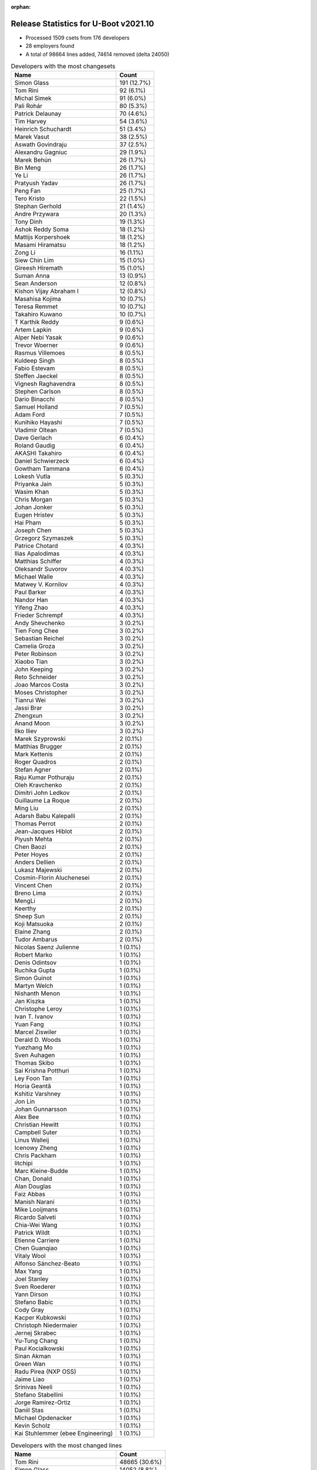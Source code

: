 :orphan:

Release Statistics for U-Boot v2021.10
======================================

* Processed 1509 csets from 176 developers

* 28 employers found

* A total of 98664 lines added, 74614 removed (delta 24050)

.. table:: Developers with the most changesets
   :widths: auto

   =================================  =====
   Name                               Count
   =================================  =====
   Simon Glass                        191 (12.7%)
   Tom Rini                           92 (6.1%)
   Michal Simek                       91 (6.0%)
   Pali Rohár                         80 (5.3%)
   Patrick Delaunay                   70 (4.6%)
   Tim Harvey                         54 (3.6%)
   Heinrich Schuchardt                51 (3.4%)
   Marek Vasut                        38 (2.5%)
   Aswath Govindraju                  37 (2.5%)
   Alexandru Gagniuc                  29 (1.9%)
   Marek Behún                        26 (1.7%)
   Bin Meng                           26 (1.7%)
   Ye Li                              26 (1.7%)
   Pratyush Yadav                     26 (1.7%)
   Peng Fan                           25 (1.7%)
   Tero Kristo                        22 (1.5%)
   Stephan Gerhold                    21 (1.4%)
   Andre Przywara                     20 (1.3%)
   Tony Dinh                          19 (1.3%)
   Ashok Reddy Soma                   18 (1.2%)
   Mattijs Korpershoek                18 (1.2%)
   Masami Hiramatsu                   18 (1.2%)
   Zong Li                            16 (1.1%)
   Siew Chin Lim                      15 (1.0%)
   Gireesh Hiremath                   15 (1.0%)
   Suman Anna                         13 (0.9%)
   Sean Anderson                      12 (0.8%)
   Kishon Vijay Abraham I             12 (0.8%)
   Masahisa Kojima                    10 (0.7%)
   Teresa Remmet                      10 (0.7%)
   Takahiro Kuwano                    10 (0.7%)
   T Karthik Reddy                    9 (0.6%)
   Artem Lapkin                       9 (0.6%)
   Alper Nebi Yasak                   9 (0.6%)
   Trevor Woerner                     9 (0.6%)
   Rasmus Villemoes                   8 (0.5%)
   Kuldeep Singh                      8 (0.5%)
   Fabio Estevam                      8 (0.5%)
   Steffen Jaeckel                    8 (0.5%)
   Vignesh Raghavendra                8 (0.5%)
   Stephen Carlson                    8 (0.5%)
   Dario Binacchi                     8 (0.5%)
   Samuel Holland                     7 (0.5%)
   Adam Ford                          7 (0.5%)
   Kunihiko Hayashi                   7 (0.5%)
   Vladimir Oltean                    7 (0.5%)
   Dave Gerlach                       6 (0.4%)
   Roland Gaudig                      6 (0.4%)
   AKASHI Takahiro                    6 (0.4%)
   Daniel Schwierzeck                 6 (0.4%)
   Gowtham Tammana                    6 (0.4%)
   Lokesh Vutla                       5 (0.3%)
   Priyanka Jain                      5 (0.3%)
   Wasim Khan                         5 (0.3%)
   Chris Morgan                       5 (0.3%)
   Johan Jonker                       5 (0.3%)
   Eugen Hristev                      5 (0.3%)
   Hai Pham                           5 (0.3%)
   Joseph Chen                        5 (0.3%)
   Grzegorz Szymaszek                 5 (0.3%)
   Patrice Chotard                    4 (0.3%)
   Ilias Apalodimas                   4 (0.3%)
   Matthias Schiffer                  4 (0.3%)
   Oleksandr Suvorov                  4 (0.3%)
   Michael Walle                      4 (0.3%)
   Matwey V. Kornilov                 4 (0.3%)
   Paul Barker                        4 (0.3%)
   Nandor Han                         4 (0.3%)
   Yifeng Zhao                        4 (0.3%)
   Frieder Schrempf                   4 (0.3%)
   Andy Shevchenko                    3 (0.2%)
   Tien Fong Chee                     3 (0.2%)
   Sebastian Reichel                  3 (0.2%)
   Camelia Groza                      3 (0.2%)
   Peter Robinson                     3 (0.2%)
   Xiaobo Tian                        3 (0.2%)
   John Keeping                       3 (0.2%)
   Reto Schneider                     3 (0.2%)
   Joao Marcos Costa                  3 (0.2%)
   Moses Christopher                  3 (0.2%)
   Tianrui Wei                        3 (0.2%)
   Jassi Brar                         3 (0.2%)
   Zhengxun                           3 (0.2%)
   Anand Moon                         3 (0.2%)
   Ilko Iliev                         3 (0.2%)
   Marek Szyprowski                   2 (0.1%)
   Matthias Brugger                   2 (0.1%)
   Mark Kettenis                      2 (0.1%)
   Roger Quadros                      2 (0.1%)
   Stefan Agner                       2 (0.1%)
   Raju Kumar Pothuraju               2 (0.1%)
   Oleh Kravchenko                    2 (0.1%)
   Dimitri John Ledkov                2 (0.1%)
   Guillaume La Roque                 2 (0.1%)
   Ming Liu                           2 (0.1%)
   Adarsh Babu Kalepalli              2 (0.1%)
   Thomas Perrot                      2 (0.1%)
   Jean-Jacques Hiblot                2 (0.1%)
   Piyush Mehta                       2 (0.1%)
   Chen Baozi                         2 (0.1%)
   Peter Hoyes                        2 (0.1%)
   Anders Dellien                     2 (0.1%)
   Lukasz Majewski                    2 (0.1%)
   Cosmin-Florin Aluchenesei          2 (0.1%)
   Vincent Chen                       2 (0.1%)
   Breno Lima                         2 (0.1%)
   MengLi                             2 (0.1%)
   Keerthy                            2 (0.1%)
   Sheep Sun                          2 (0.1%)
   Koji Matsuoka                      2 (0.1%)
   Elaine Zhang                       2 (0.1%)
   Tudor Ambarus                      2 (0.1%)
   Nicolas Saenz Julienne             1 (0.1%)
   Robert Marko                       1 (0.1%)
   Denis Odintsov                     1 (0.1%)
   Ruchika Gupta                      1 (0.1%)
   Simon Guinot                       1 (0.1%)
   Martyn Welch                       1 (0.1%)
   Nishanth Menon                     1 (0.1%)
   Jan Kiszka                         1 (0.1%)
   Christophe Leroy                   1 (0.1%)
   Ivan T. Ivanov                     1 (0.1%)
   Yuan Fang                          1 (0.1%)
   Marcel Ziswiler                    1 (0.1%)
   Derald D. Woods                    1 (0.1%)
   Yuezhang Mo                        1 (0.1%)
   Sven Auhagen                       1 (0.1%)
   Thomas Skibo                       1 (0.1%)
   Sai Krishna Potthuri               1 (0.1%)
   Ley Foon Tan                       1 (0.1%)
   Horia Geantă                       1 (0.1%)
   Kshitiz Varshney                   1 (0.1%)
   Jon Lin                            1 (0.1%)
   Johan Gunnarsson                   1 (0.1%)
   Alex Bee                           1 (0.1%)
   Christian Hewitt                   1 (0.1%)
   Campbell Suter                     1 (0.1%)
   Linus Walleij                      1 (0.1%)
   Icenowy Zheng                      1 (0.1%)
   Chris Packham                      1 (0.1%)
   litchipi                           1 (0.1%)
   Marc Kleine-Budde                  1 (0.1%)
   Chan, Donald                       1 (0.1%)
   Alan Douglas                       1 (0.1%)
   Faiz Abbas                         1 (0.1%)
   Manish Narani                      1 (0.1%)
   Mike Looijmans                     1 (0.1%)
   Ricardo Salveti                    1 (0.1%)
   Chia-Wei Wang                      1 (0.1%)
   Patrick Wildt                      1 (0.1%)
   Etienne Carriere                   1 (0.1%)
   Chen Guanqiao                      1 (0.1%)
   Vitaly Wool                        1 (0.1%)
   Alfonso Sánchez-Beato              1 (0.1%)
   Max Yang                           1 (0.1%)
   Joel Stanley                       1 (0.1%)
   Sven Roederer                      1 (0.1%)
   Yann Dirson                        1 (0.1%)
   Stefano Babic                      1 (0.1%)
   Cody Gray                          1 (0.1%)
   Kacper Kubkowski                   1 (0.1%)
   Christoph Niedermaier              1 (0.1%)
   Jernej Skrabec                     1 (0.1%)
   Yu-Tung Chang                      1 (0.1%)
   Paul Kocialkowski                  1 (0.1%)
   Sinan Akman                        1 (0.1%)
   Green Wan                          1 (0.1%)
   Radu Pirea (NXP OSS)               1 (0.1%)
   Jaime Liao                         1 (0.1%)
   Srinivas Neeli                     1 (0.1%)
   Stefano Stabellini                 1 (0.1%)
   Jorge Ramirez-Ortiz                1 (0.1%)
   Daniil Stas                        1 (0.1%)
   Michael Opdenacker                 1 (0.1%)
   Kevin Scholz                       1 (0.1%)
   Kai Stuhlemmer (ebee Engineering)  1 (0.1%)
   =================================  =====


.. table:: Developers with the most changed lines
   :widths: auto

   =================================  =====
   Name                               Count
   =================================  =====
   Tom Rini                           48665 (30.6%)
   Simon Glass                        14052 (8.8%)
   Peng Fan                           8037 (5.1%)
   Marek Vasut                        6463 (4.1%)
   Joseph Chen                        5161 (3.2%)
   Tim Harvey                         4466 (2.8%)
   Elaine Zhang                       4389 (2.8%)
   Zong Li                            3994 (2.5%)
   Patrick Delaunay                   3410 (2.1%)
   Aswath Govindraju                  3202 (2.0%)
   Michal Simek                       2657 (1.7%)
   Tien Fong Chee                     2547 (1.6%)
   Masami Hiramatsu                   2163 (1.4%)
   Tero Kristo                        2122 (1.3%)
   Siew Chin Lim                      1925 (1.2%)
   Pratyush Yadav                     1906 (1.2%)
   Ye Li                              1793 (1.1%)
   Sean Anderson                      1790 (1.1%)
   Yifeng Zhao                        1658 (1.0%)
   Stephan Gerhold                    1643 (1.0%)
   Peter Robinson                     1578 (1.0%)
   Dave Gerlach                       1550 (1.0%)
   Ashok Reddy Soma                   1456 (0.9%)
   Pali Rohár                         1432 (0.9%)
   Trevor Woerner                     1352 (0.8%)
   Steffen Jaeckel                    1326 (0.8%)
   Alexandru Gagniuc                  1220 (0.8%)
   Adam Ford                          1187 (0.7%)
   Jean-Jacques Hiblot                1174 (0.7%)
   Roland Gaudig                      1120 (0.7%)
   Tianrui Wei                        1029 (0.6%)
   Jassi Brar                         938 (0.6%)
   Nandor Han                         933 (0.6%)
   Keerthy                            931 (0.6%)
   Chris Morgan                       800 (0.5%)
   Kunihiko Hayashi                   781 (0.5%)
   Lokesh Vutla                       778 (0.5%)
   Alan Douglas                       760 (0.5%)
   Zhengxun                           754 (0.5%)
   Paul Barker                        730 (0.5%)
   Andre Przywara                     706 (0.4%)
   Linus Walleij                      667 (0.4%)
   Johan Jonker                       643 (0.4%)
   Vignesh Raghavendra                642 (0.4%)
   Hai Pham                           622 (0.4%)
   Heinrich Schuchardt                599 (0.4%)
   Tony Dinh                          584 (0.4%)
   Marek Behún                        573 (0.4%)
   Masahisa Kojima                    517 (0.3%)
   Ilias Apalodimas                   482 (0.3%)
   Dario Binacchi                     479 (0.3%)
   Fabio Estevam                      457 (0.3%)
   Kishon Vijay Abraham I             456 (0.3%)
   Joao Marcos Costa                  452 (0.3%)
   Teresa Remmet                      450 (0.3%)
   T Karthik Reddy                    406 (0.3%)
   Stephen Carlson                    398 (0.3%)
   Radu Pirea (NXP OSS)               368 (0.2%)
   Takahiro Kuwano                    358 (0.2%)
   Samuel Holland                     339 (0.2%)
   Sebastian Reichel                  314 (0.2%)
   Gireesh Hiremath                   301 (0.2%)
   Daniel Schwierzeck                 274 (0.2%)
   Alper Nebi Yasak                   254 (0.2%)
   Bin Meng                           226 (0.1%)
   Kevin Scholz                       220 (0.1%)
   Jorge Ramirez-Ortiz                218 (0.1%)
   Suman Anna                         214 (0.1%)
   Mattijs Korpershoek                206 (0.1%)
   Kuldeep Singh                      187 (0.1%)
   Vladimir Oltean                    135 (0.1%)
   Ilko Iliev                         134 (0.1%)
   Wasim Khan                         129 (0.1%)
   Artem Lapkin                       121 (0.1%)
   Michael Walle                      110 (0.1%)
   Yu-Tung Chang                      106 (0.1%)
   Guillaume La Roque                 81 (0.1%)
   Moses Christopher                  76 (0.0%)
   Vincent Chen                       75 (0.0%)
   Sinan Akman                        73 (0.0%)
   AKASHI Takahiro                    70 (0.0%)
   Koji Matsuoka                      65 (0.0%)
   Patrice Chotard                    62 (0.0%)
   Matwey V. Kornilov                 60 (0.0%)
   Rasmus Villemoes                   57 (0.0%)
   Eugen Hristev                      57 (0.0%)
   Roger Quadros                      55 (0.0%)
   Gowtham Tammana                    48 (0.0%)
   Jaime Liao                         46 (0.0%)
   Etienne Carriere                   44 (0.0%)
   Matthias Schiffer                  42 (0.0%)
   Priyanka Jain                      41 (0.0%)
   Derald D. Woods                    40 (0.0%)
   Frieder Schrempf                   39 (0.0%)
   Matthias Brugger                   37 (0.0%)
   Breno Lima                         37 (0.0%)
   Peter Hoyes                        36 (0.0%)
   Andy Shevchenko                    35 (0.0%)
   Jon Lin                            32 (0.0%)
   Grzegorz Szymaszek                 30 (0.0%)
   Manish Narani                      30 (0.0%)
   Piyush Mehta                       28 (0.0%)
   Kshitiz Varshney                   27 (0.0%)
   Yann Dirson                        27 (0.0%)
   Oleksandr Suvorov                  25 (0.0%)
   Lukasz Majewski                    24 (0.0%)
   Ruchika Gupta                      24 (0.0%)
   Camelia Groza                      22 (0.0%)
   Xiaobo Tian                        22 (0.0%)
   Stefan Agner                       21 (0.0%)
   Michael Opdenacker                 21 (0.0%)
   Sai Krishna Potthuri               20 (0.0%)
   Kai Stuhlemmer (ebee Engineering)  19 (0.0%)
   Nishanth Menon                     18 (0.0%)
   Marcel Ziswiler                    18 (0.0%)
   Oleh Kravchenko                    17 (0.0%)
   Reto Schneider                     16 (0.0%)
   MengLi                             16 (0.0%)
   Chris Packham                      16 (0.0%)
   litchipi                           16 (0.0%)
   Daniil Stas                        15 (0.0%)
   Ming Liu                           13 (0.0%)
   Marc Kleine-Budde                  13 (0.0%)
   Paul Kocialkowski                  13 (0.0%)
   John Keeping                       11 (0.0%)
   Anand Moon                         9 (0.0%)
   Tudor Ambarus                      9 (0.0%)
   Alfonso Sánchez-Beato              9 (0.0%)
   Marek Szyprowski                   8 (0.0%)
   Raju Kumar Pothuraju               8 (0.0%)
   Chen Baozi                         8 (0.0%)
   Mark Kettenis                      6 (0.0%)
   Dimitri John Ledkov                6 (0.0%)
   Sheep Sun                          6 (0.0%)
   Denis Odintsov                     6 (0.0%)
   Ivan T. Ivanov                     6 (0.0%)
   Mike Looijmans                     6 (0.0%)
   Vitaly Wool                        6 (0.0%)
   Cosmin-Florin Aluchenesei          5 (0.0%)
   Kacper Kubkowski                   5 (0.0%)
   Adarsh Babu Kalepalli              4 (0.0%)
   Sven Auhagen                       4 (0.0%)
   Ley Foon Tan                       4 (0.0%)
   Chia-Wei Wang                      4 (0.0%)
   Cody Gray                          4 (0.0%)
   Thomas Perrot                      3 (0.0%)
   Anders Dellien                     3 (0.0%)
   Martyn Welch                       3 (0.0%)
   Alex Bee                           3 (0.0%)
   Faiz Abbas                         3 (0.0%)
   Chen Guanqiao                      3 (0.0%)
   Jernej Skrabec                     3 (0.0%)
   Green Wan                          3 (0.0%)
   Robert Marko                       2 (0.0%)
   Jan Kiszka                         2 (0.0%)
   Yuezhang Mo                        2 (0.0%)
   Christian Hewitt                   2 (0.0%)
   Icenowy Zheng                      2 (0.0%)
   Patrick Wildt                      2 (0.0%)
   Max Yang                           2 (0.0%)
   Joel Stanley                       2 (0.0%)
   Sven Roederer                      2 (0.0%)
   Stefano Babic                      2 (0.0%)
   Christoph Niedermaier              2 (0.0%)
   Stefano Stabellini                 2 (0.0%)
   Nicolas Saenz Julienne             1 (0.0%)
   Simon Guinot                       1 (0.0%)
   Christophe Leroy                   1 (0.0%)
   Yuan Fang                          1 (0.0%)
   Thomas Skibo                       1 (0.0%)
   Horia Geantă                       1 (0.0%)
   Johan Gunnarsson                   1 (0.0%)
   Campbell Suter                     1 (0.0%)
   Chan, Donald                       1 (0.0%)
   Ricardo Salveti                    1 (0.0%)
   Srinivas Neeli                     1 (0.0%)
   =================================  =====


.. table:: Developers with the most lines removed
   :widths: auto

   =================================  =====
   Name                               Count
   =================================  =====
   Tom Rini                           46519 (62.3%)
   Simon Glass                        1414 (1.9%)
   Linus Walleij                      667 (0.9%)
   Patrick Delaunay                   331 (0.4%)
   Ilias Apalodimas                   293 (0.4%)
   Sean Anderson                      274 (0.4%)
   Ilko Iliev                         124 (0.2%)
   Stephen Carlson                    56 (0.1%)
   Suman Anna                         40 (0.1%)
   Derald D. Woods                    34 (0.0%)
   Xiaobo Tian                        20 (0.0%)
   Michael Walle                      15 (0.0%)
   Oleksandr Suvorov                  11 (0.0%)
   Lukasz Majewski                    5 (0.0%)
   Bin Meng                           2 (0.0%)
   Anand Moon                         2 (0.0%)
   Jan Kiszka                         2 (0.0%)
   Kai Stuhlemmer (ebee Engineering)  1 (0.0%)
   Ivan T. Ivanov                     1 (0.0%)
   Anders Dellien                     1 (0.0%)
   Yuezhang Mo                        1 (0.0%)
   =================================  =====


.. table:: Developers with the most signoffs (total 326)
   :widths: auto

   ================================  =====
   Name                              Count
   ================================  =====
   Lokesh Vutla                      108 (33.1%)
   Michal Simek                      37 (11.3%)
   Neil Armstrong                    28 (8.6%)
   Tom Rini                          13 (4.0%)
   Peng Fan                          12 (3.7%)
   Kishon Vijay Abraham I            10 (3.1%)
   Andre Przywara                    10 (3.1%)
   Alexandru Gagniuc                 8 (2.5%)
   Marek Vasut                       7 (2.1%)
   Heinrich Schuchardt               6 (1.8%)
   Tero Kristo                       6 (1.8%)
   Jon Lin                           5 (1.5%)
   Guillaume La Roque                5 (1.5%)
   Ashok Reddy Soma                  5 (1.5%)
   Oleksandr Suvorov                 4 (1.2%)
   Markus Niebel                     4 (1.2%)
   Matthias Brugger                  4 (1.2%)
   Vignesh Raghavendra               4 (1.2%)
   Minkyu Kang                       3 (0.9%)
   Dave Gerlach                      3 (0.9%)
   Masami Hiramatsu                  3 (0.9%)
   Aswath Govindraju                 3 (0.9%)
   David Abdurachmanov               2 (0.6%)
   Jagan Teki                        2 (0.6%)
   Jonathan Balkind                  2 (0.6%)
   Roger Quadros                     2 (0.6%)
   Mattijs Korpershoek               2 (0.6%)
   T Karthik Reddy                   2 (0.6%)
   Hai Pham                          2 (0.6%)
   Jean-Jacques Hiblot               2 (0.6%)
   Ye Li                             2 (0.6%)
   Siew Chin Lim                     2 (0.6%)
   Patrick Delaunay                  1 (0.3%)
   Suman Anna                        1 (0.3%)
   Jan Kiszka                        1 (0.3%)
   Tom Warren                        1 (0.3%)
   Kever Yang                        1 (0.3%)
   Timothée Cercueil                 1 (0.3%)
   Murali Karicheri                  1 (0.3%)
   Robert Jones                      1 (0.3%)
   Paul Walmsley                     1 (0.3%)
   Alessandro Temil                  1 (0.3%)
   Praneeth Bajjuri                  1 (0.3%)
   Priyanka Jain                     1 (0.3%)
   Nishanth Menon                    1 (0.3%)
   Tudor Ambarus                     1 (0.3%)
   Patrice Chotard                   1 (0.3%)
   Marek Behún                       1 (0.3%)
   Pratyush Yadav                    1 (0.3%)
   Tien Fong Chee                    1 (0.3%)
   ================================  =====


.. table:: Developers with the most reviews (total 832)
   :widths: auto

   ================================  =====
   Name                              Count
   ================================  =====
   Stefan Roese                      124 (14.9%)
   Simon Glass                       120 (14.4%)
   Patrice Chotard                   52 (6.2%)
   Jagan Teki                        50 (6.0%)
   Marek Behún                       45 (5.4%)
   Jaehoon Chung                     42 (5.0%)
   Ramon Fried                       38 (4.6%)
   Kever Yang                        36 (4.3%)
   Chris Packham                     31 (3.7%)
   Bin Meng                          30 (3.6%)
   Priyanka Jain                     28 (3.4%)
   Leo Yu-Chi Liang                  28 (3.4%)
   Heinrich Schuchardt               21 (2.5%)
   Heiko Schocher                    20 (2.4%)
   Patrick Delaunay                  13 (1.6%)
   Pali Rohár                        13 (1.6%)
   Sean Anderson                     11 (1.3%)
   Miquel Raynal                     11 (1.3%)
   Alexandru Gagniuc                 9 (1.1%)
   Linus Walleij                     9 (1.1%)
   Fabio Estevam                     9 (1.1%)
   Pratyush Yadav                    8 (1.0%)
   Tom Rini                          7 (0.8%)
   Andre Przywara                    7 (0.8%)
   Walter Lozano                     7 (0.8%)
   Rick Chen                         6 (0.7%)
   Patrick Wildt                     5 (0.6%)
   Neil Armstrong                    4 (0.5%)
   Ashok Reddy Soma                  4 (0.5%)
   Nishanth Menon                    4 (0.5%)
   Ilias Apalodimas                  4 (0.5%)
   Konstantin Porotchkin             4 (0.5%)
   Ye Li                             3 (0.4%)
   Suman Anna                        3 (0.4%)
   Igor Opaniuk                      3 (0.4%)
   Nicolas Saenz Julienne            2 (0.2%)
   Jernej Skrabec                    2 (0.2%)
   Mark Kettenis                     2 (0.2%)
   Marcel Ziswiler                   2 (0.2%)
   Peng Fan                          1 (0.1%)
   Masami Hiramatsu                  1 (0.1%)
   Andy Wu                           1 (0.1%)
   Asherah Connor                    1 (0.1%)
   Qu Wenruo                         1 (0.1%)
   Biju Bas                          1 (0.1%)
   Heiko Stuebner                    1 (0.1%)
   Jens Wiklander                    1 (0.1%)
   Horatiu Vultur                    1 (0.1%)
   Ley Foon Tan                      1 (0.1%)
   Daniel Schwierzeck                1 (0.1%)
   Sebastian Reichel                 1 (0.1%)
   Joao Marcos Costa                 1 (0.1%)
   Paul Barker                       1 (0.1%)
   Steffen Jaeckel                   1 (0.1%)
   ================================  =====


.. table:: Developers with the most test credits (total 67)
   :widths: auto

   ================================  =====
   Name                              Count
   ================================  =====
   Chris Packham                     26 (38.8%)
   Patrice Chotard                   14 (20.9%)
   Simon Glass                       10 (14.9%)
   Patrick Wildt                     3 (4.5%)
   Michal Simek                      2 (3.0%)
   Jaehoon Chung                     1 (1.5%)
   Pali Rohár                        1 (1.5%)
   Tom Rini                          1 (1.5%)
   Andre Przywara                    1 (1.5%)
   Suman Anna                        1 (1.5%)
   Igor Opaniuk                      1 (1.5%)
   Masami Hiramatsu                  1 (1.5%)
   Tudor Ambarus                     1 (1.5%)
   Derald D. Woods                   1 (1.5%)
   Sughosh Ganu                      1 (1.5%)
   Stefan Agner                      1 (1.5%)
   Keerthy                           1 (1.5%)
   ================================  =====


.. table:: Developers who gave the most tested-by credits (total 67)
   :widths: auto

   =================================  =====
   Name                               Count
   =================================  =====
   Pali Rohár                         24 (35.8%)
   Marek Behún                        13 (19.4%)
   Bin Meng                           7 (10.4%)
   Stephan Gerhold                    4 (6.0%)
   Ye Li                              3 (4.5%)
   Joao Marcos Costa                  3 (4.5%)
   Ashok Reddy Soma                   2 (3.0%)
   Ilias Apalodimas                   2 (3.0%)
   Alexandru Gagniuc                  1 (1.5%)
   Jernej Skrabec                     1 (1.5%)
   Dave Gerlach                       1 (1.5%)
   Aswath Govindraju                  1 (1.5%)
   Kai Stuhlemmer (ebee Engineering)  1 (1.5%)
   Kevin Scholz                       1 (1.5%)
   Marek Szyprowski                   1 (1.5%)
   Ming Liu                           1 (1.5%)
   Adam Ford                          1 (1.5%)
   =================================  =====


.. table:: Developers with the most report credits (total 10)
   :widths: auto

   ================================  =====
   Name                              Count
   ================================  =====
   Tom Rini                          3 (30.0%)
   Marek Behún                       1 (10.0%)
   Keerthy                           1 (10.0%)
   Walter Lozano                     1 (10.0%)
   Minkyu Kang                       1 (10.0%)
   Jan Kiszka                        1 (10.0%)
   Andreas Schwab                    1 (10.0%)
   Fu Wei                            1 (10.0%)
   ================================  =====


.. table:: Developers who gave the most report credits (total 10)
   :widths: auto

   ================================  =====
   Name                              Count
   ================================  =====
   Simon Glass                       4 (40.0%)
   Tom Rini                          3 (30.0%)
   Dave Gerlach                      1 (10.0%)
   Dimitri John Ledkov               1 (10.0%)
   Tianrui Wei                       1 (10.0%)
   ================================  =====


.. table:: Top changeset contributors by employer
   :widths: auto

   ==================================  =====
   Name                                Count
   ==================================  =====
   (Unknown)                           577 (38.2%)
   Google, Inc.                        191 (12.7%)
   Texas Instruments                   141 (9.3%)
   Konsulko Group                      93 (6.2%)
   AMD                                 91 (6.0%)
   NXP                                 86 (5.7%)
   ST Microelectronics                 74 (4.9%)
   Linaro                              44 (2.9%)
   DENX Software Engineering           43 (2.8%)
   Xilinx                              35 (2.3%)
   ARM                                 24 (1.6%)
   Intel                               21 (1.4%)
   BayLibre SAS                        20 (1.3%)
   Rockchip                            12 (0.8%)
   Phytec                              10 (0.7%)
   Renesas Electronics                 7 (0.5%)
   Socionext Inc.                      7 (0.5%)
   Toradex                             6 (0.4%)
   Weidmüller Interface GmbH & Co. KG  6 (0.4%)
   Bootlin                             4 (0.3%)
   Collabora Ltd.                      4 (0.3%)
   Ronetix                             3 (0.2%)
   SUSE                                3 (0.2%)
   Wind River                          2 (0.1%)
   Samsung                             2 (0.1%)
   Sony                                1 (0.1%)
   Pengutronix                         1 (0.1%)
   Siemens                             1 (0.1%)
   ==================================  =====


.. table:: Top lines changed by employer
   :widths: auto

   ==================================  =====
   Name                                Count
   ==================================  =====
   Konsulko Group                      48671 (30.6%)
   (Unknown)                           32467 (20.4%)
   Google, Inc.                        14052 (8.8%)
   Texas Instruments                   13223 (8.3%)
   Rockchip                            11240 (7.1%)
   NXP                                 10782 (6.8%)
   DENX Software Engineering           6493 (4.1%)
   Linaro                              4905 (3.1%)
   Intel                               4507 (2.8%)
   ST Microelectronics                 3472 (2.2%)
   AMD                                 2657 (1.7%)
   Xilinx                              1951 (1.2%)
   Weidmüller Interface GmbH & Co. KG  1120 (0.7%)
   Socionext Inc.                      781 (0.5%)
   ARM                                 745 (0.5%)
   Renesas Electronics                 687 (0.4%)
   Phytec                              450 (0.3%)
   Collabora Ltd.                      317 (0.2%)
   BayLibre SAS                        287 (0.2%)
   Ronetix                             134 (0.1%)
   Toradex                             69 (0.0%)
   SUSE                                43 (0.0%)
   Bootlin                             37 (0.0%)
   Wind River                          16 (0.0%)
   Pengutronix                         13 (0.0%)
   Samsung                             8 (0.0%)
   Sony                                2 (0.0%)
   Siemens                             2 (0.0%)
   ==================================  =====


.. table:: Employers with the most signoffs (total 326)
   :widths: auto

   =================================  =====
   Name                               Count
   =================================  =====
   Texas Instruments                  138 (42.3%)
   Xilinx                             44 (13.5%)
   (Unknown)                          39 (12.0%)
   BayLibre SAS                       35 (10.7%)
   NXP                                15 (4.6%)
   Konsulko Group                     13 (4.0%)
   ARM                                10 (3.1%)
   Rockchip                           6 (1.8%)
   Toradex                            4 (1.2%)
   SUSE                               4 (1.2%)
   Linaro                             3 (0.9%)
   Intel                              3 (0.9%)
   ST Microelectronics                3 (0.9%)
   Samsung                            3 (0.9%)
   Renesas Electronics                2 (0.6%)
   Amarula Solutions                  2 (0.6%)
   Siemens                            1 (0.3%)
   NVidia                             1 (0.3%)
   =================================  =====


.. table:: Employers with the most hackers (total 181)
   :widths: auto

   ==================================  =====
   Name                                Count
   ==================================  =====
   (Unknown)                           94 (51.9%)
   Texas Instruments                   15 (8.3%)
   NXP                                 12 (6.6%)
   Xilinx                              8 (4.4%)
   Linaro                              8 (4.4%)
   Rockchip                            4 (2.2%)
   Toradex                             4 (2.2%)
   DENX Software Engineering           4 (2.2%)
   ARM                                 3 (1.7%)
   Intel                               3 (1.7%)
   Bootlin                             3 (1.7%)
   BayLibre SAS                        2 (1.1%)
   Konsulko Group                      2 (1.1%)
   SUSE                                2 (1.1%)
   ST Microelectronics                 2 (1.1%)
   Renesas Electronics                 2 (1.1%)
   Collabora Ltd.                      2 (1.1%)
   Samsung                             1 (0.6%)
   Siemens                             1 (0.6%)
   Google, Inc.                        1 (0.6%)
   AMD                                 1 (0.6%)
   Weidmüller Interface GmbH & Co. KG  1 (0.6%)
   Socionext Inc.                      1 (0.6%)
   Phytec                              1 (0.6%)
   Ronetix                             1 (0.6%)
   Wind River                          1 (0.6%)
   Pengutronix                         1 (0.6%)
   Sony                                1 (0.6%)
   ==================================  =====
